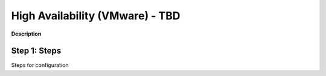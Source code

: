 High Availability (VMware) - TBD
==============================================================

**Description**

Step 1: Steps
----------------------------------------------

Steps for configuration